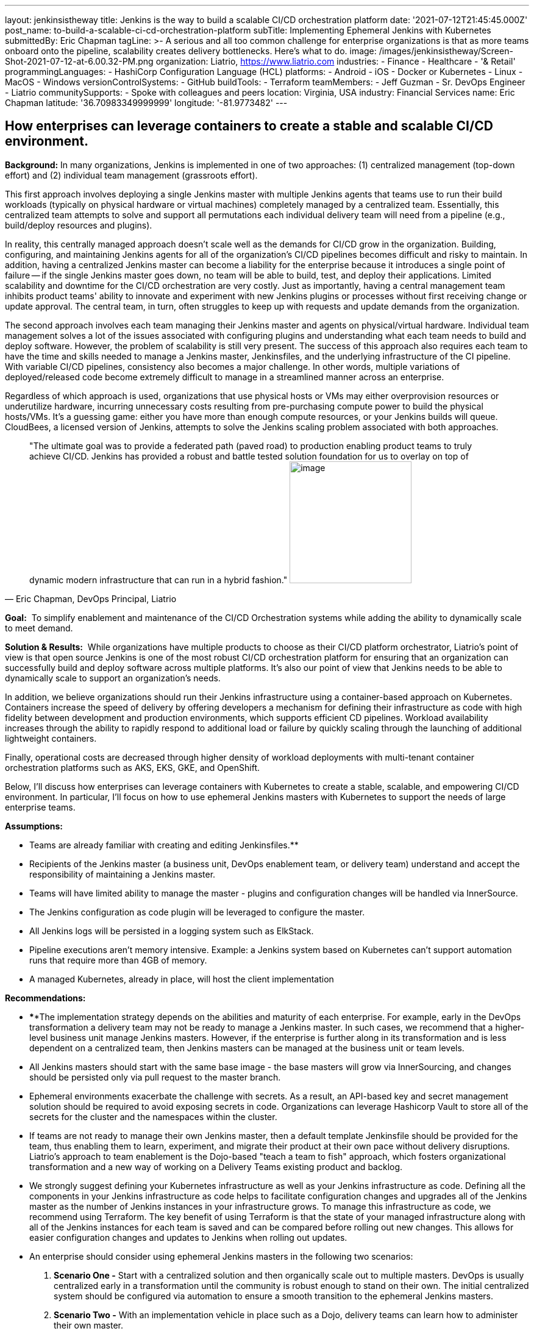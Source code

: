 ---
layout: jenkinsistheway
title: Jenkins is the way to build a scalable CI/CD orchestration platform
date: '2021-07-12T21:45:45.000Z'
post_name: to-build-a-scalable-ci-cd-orchestration-platform
subTitle: Implementing Ephemeral Jenkins with Kubernetes
submittedBy: Eric Chapman
tagLine: >-
  A serious and all too common challenge for enterprise organizations is that as
  more teams onboard onto the pipeline, scalability creates delivery
  bottlenecks. Here’s what to do.
image: /images/jenkinsistheway/Screen-Shot-2021-07-12-at-6.00.32-PM.png
organization: Liatrio, https://www.liatrio.com
industries:
  - Finance
  - Healthcare
  - '& Retail'
programmingLanguages:
  - HashiCorp Configuration Language (HCL)
platforms:
  - Android
  - iOS
  - Docker or Kubernetes
  - Linux
  - MacOS
  - Windows
versionControlSystems:
  - GitHub
buildTools:
  - Terraform
teamMembers:
  - Jeff Guzman
  - Sr. DevOps Engineer
  - Liatrio
communitySupports:
  - Spoke with colleagues and peers
location: Virginia, USA
industry: Financial Services
name: Eric Chapman
latitude: '36.70983349999999'
longitude: '-81.9773482'
---




== How enterprises can leverage containers to create a stable and scalable CI/CD environment.

*Background:* In many organizations, Jenkins is implemented in one of two approaches: (1) centralized management (top-down effort) and (2) individual team management (grassroots effort). 

This first approach involves deploying a single Jenkins master with multiple Jenkins agents that teams use to run their build workloads (typically on physical hardware or virtual machines) completely managed by a centralized team. Essentially, this centralized team attempts to solve and support all permutations each individual delivery team will need from a pipeline (e.g., build/deploy resources and plugins). 

In reality, this centrally managed approach doesn't scale well as the demands for CI/CD grow in the organization. Building, configuring, and maintaining Jenkins agents for all of the organization's CI/CD pipelines becomes difficult and risky to maintain. In addition, having a centralized Jenkins master can become a liability for the enterprise because it introduces a single point of failure -- if the single Jenkins master goes down, no team will be able to build, test, and deploy their applications. Limited scalability and downtime for the CI/CD orchestration are very costly. Just as importantly, having a central management team inhibits product teams' ability to innovate and experiment with new Jenkins plugins or processes without first receiving change or update approval. The central team, in turn, often struggles to keep up with requests and update demands from the organization. 

The second approach involves each team managing their Jenkins master and agents on physical/virtual hardware. Individual team management solves a lot of the issues associated with configuring plugins and understanding what each team needs to build and deploy software. However, the problem of scalability is still very present. The success of this approach also requires each team to have the time and skills needed to manage a Jenkins master, Jenkinsfiles, and the underlying infrastructure of the CI pipeline. With variable CI/CD pipelines, consistency also becomes a major challenge. In other words, multiple variations of deployed/released code become extremely difficult to manage in a streamlined manner across an enterprise. 

Regardless of which approach is used, organizations that use physical hosts or VMs may either overprovision resources or underutilize hardware, incurring unnecessary costs resulting from pre-purchasing compute power to build the physical hosts/VMs. It's a guessing game: either you have more than enough compute resources, or your Jenkins builds will queue. CloudBees, a licensed version of Jenkins, attempts to solve the Jenkins scaling problem associated with both approaches.





[.testimonal]
[quote, "Eric Chapman, DevOps Principal, Liatrio"]
"The ultimate goal was to provide a federated path (paved road) to production enabling product teams to truly achieve CI/CD. Jenkins has provided a robust and battle tested solution foundation for us to overlay on top of dynamic modern infrastructure that can run in a hybrid fashion."
image:/images/jenkinsistheway/eric.jpeg[image,width=200,height=200]


*Goal:*  To simplify enablement and maintenance of the CI/CD Orchestration systems while adding the ability to dynamically scale to meet demand.

*Solution & Results:*  While organizations have multiple products to choose as their CI/CD platform orchestrator, Liatrio's point of view is that open source Jenkins is one of the most robust CI/CD orchestration platform for ensuring that an organization can successfully build and deploy software across multiple platforms. It's also our point of view that Jenkins needs to be able to dynamically scale to support an organization's needs.

In addition, we believe organizations should run their Jenkins infrastructure using a container-based approach on Kubernetes. Containers increase the speed of delivery by offering developers a mechanism for defining their infrastructure as code with high fidelity between development and production environments, which supports efficient CD pipelines. Workload availability increases through the ability to rapidly respond to additional load or failure by quickly scaling through the launching of additional lightweight containers.

Finally, operational costs are decreased through higher density of workload deployments with multi-tenant container orchestration platforms such as AKS, EKS, GKE, and OpenShift.

Below, I'll discuss how enterprises can leverage containers with Kubernetes to create a stable, scalable, and empowering CI/CD environment. In particular, I'll focus on how to use ephemeral Jenkins masters with Kubernetes to support the needs of large enterprise teams.

*Assumptions:*

* Teams are already familiar with creating and editing Jenkinsfiles.**
* Recipients of the Jenkins master (a business unit, DevOps enablement team, or delivery team) understand and accept the responsibility of maintaining a Jenkins master.
* Teams will have limited ability to manage the master - plugins and configuration changes will be handled via InnerSource.
* The Jenkins configuration as code plugin will be leveraged to configure the master.
* All Jenkins logs will be persisted in a logging system such as ElkStack.
* Pipeline executions aren't memory intensive. Example: a Jenkins system based on Kubernetes can't support automation runs that require more than 4GB of memory.
* A managed Kubernetes, already in place, will host the client implementation

*Recommendations:*

* ****The implementation strategy depends on the abilities and maturity of each enterprise. For example, early in the DevOps transformation a delivery team may not be ready to manage a Jenkins master. In such cases, we recommend that a higher-level business unit manage Jenkins masters. However, if the enterprise is further along in its transformation and is less dependent on a centralized team, then Jenkins masters can be managed at the business unit or team levels.
* All Jenkins masters should start with the same base image - the base masters will grow via InnerSourcing, and changes should be persisted only via pull request to the master branch.
* Ephemeral environments exacerbate the challenge with secrets. As a result, an API-based key and secret management solution should be required to avoid exposing secrets in code. Organizations can leverage Hashicorp Vault to store all of the secrets for the cluster and the namespaces within the cluster.
* If teams are not ready to manage their own Jenkins master, then a default template Jenkinsfile should be provided for the team, thus enabling them to learn, experiment, and migrate their product at their own pace without delivery disruptions. Liatrio's approach to team enablement is the Dojo-based "teach a team to fish" approach, which fosters organizational transformation and a new way of working on a Delivery Teams existing product and backlog.
* We strongly suggest defining your Kubernetes infrastructure as well as your Jenkins infrastructure as code. Defining all the components in your Jenkins infrastructure as code helps to facilitate configuration changes and upgrades all of the Jenkins master as the number of Jenkins instances in your infrastructure grows. To manage this infrastructure as code, we recommend using Terraform. The key benefit of using Terraform is that the state of your managed infrastructure along with all of the Jenkins instances for each team is saved and can be compared before rolling out new changes. This allows for easier configuration changes and updates to Jenkins when rolling out updates.
* An enterprise should consider using ephemeral Jenkins masters in the following two scenarios:

. *Scenario One -* Start with a centralized solution and then organically scale out to multiple masters. DevOps is usually centralized early in a transformation until the community is robust enough to stand on their own. The initial centralized system should be configured via automation to ensure a smooth transition to the ephemeral Jenkins masters.
. *Scenario Two -* With an implementation vehicle in place such as a Dojo, delivery teams can learn how to administer their own master.

*Implementation Details/Approach - We recommend implementing ephemeral Jenkins masters/agents for each product/business unit using Kubernetes. Engineering teams will have more autonomy and control over how Jenkins instances are configured in terms of plugins and availability while also maintaining a base level of standardization regarding how Jenkins is configured. The current DevOps tools team will also be able to better scale Jenkins across the enterprise.*

* *Jenkins - Masters and agents will run in containers on Kubernetes. Here are some guidelines to follow:*

* {blank}
** Provide declarative pipelines as code in an Innersourcing hub for the technologies that are in use today, with the ability to expand to other technologies in use across the enterprise.
** Reduce or eliminate the need to use Jenkins plugins by replacing them with function-based builder images. (Note: Some plugins may still be necessary.)
** Ensure any shared libs are open to the entire enterprise in favor of community-based reusable code, essentially crowd-sourcing the pipeline capabilities across the enterprise. (Shared libraries are excellent candidates for Innersourcing.)
** Discourage manual configuration and the use of customization plugins. Changes should be declared as source code via the config as code plugin.
** Integrate security scans into pipelines (e.g. container scanning, SAST, DAST, and IAST) using security scanning tools such as JFrog Xray, Twistlock, and WhiteHat Scans.
** Execute Jenkins stages in technology-based containers (e.g., Maven and NodeJS) to avoid issues with tool installation on slaves and reduce the use of plugins as much as possible.
** Employ a base Jenkins master container to deploy Jenkins masters across the enterprise. This base master should be centrally managed or owned by a given team (we recommend that it be the DevOps tools team).
** Ensure the DevOps tools team manages base technology containers (e.g., Maven and NodeJS).
** Implement a solution to enable delivery teams to build and run their applications in local Docker containers on their machines. This is another systemic enterprise problem that we often encounter.

* *Kubernetes - Here are some Kubernetes implementation guidelines to follow:*

* Ensure Jenkins pipelines execute on containers in Kubernetes.
* Source control Kubernetes managed service configuration and deployment scripting for the Jenkins containers.
* Ensure each team has its own namespace in the Kubernetes cluster.
* Ensure Vault/Consul live in their own namespace in the cluster.
* Create a system namespace in the cluster for any shared resources.
* Built-in managed Kubernetes services (e.g., AKS, EKS, GKE, and OpenShift).

**Results: **In the end, engineering teams will gain more autonomy and control over how their Jenkins instances are configured today in terms of plugins and availability. Teams will be able to make decisions about Jenkins implementation and test new plugins or changes before adding them. Pipelines will be declarative by technology types to ensure teams consistently apply the pipelines. Application build/deploy steps will be consistent across all teams, and teams will be able to clearly see what steps are taking place in the pipeline and implement their products more easily. 

Teams will be able to run automated performance/regression test suites at any time, leading to earlier detection of issues. Security scanning requirements will be a shared library within the pipeline and run on every build to ensure compliance. As a result, teams will be aware of the security compliance status of their applications at all times. The security organization, in turn, will be able to update and control the policies and checks enforced in the shared library and act as the overall owner of the security testing shared library.

Overall:

* Delivery Teams have a scalable solution that provides the build instances they need to run builds, automated tests, and deployments at any time. This scalable solution will also provide on-demand scaling for Jenkins build agents. 
* The base configuration of the Jenkins master will be controlled by a centralized tools team, standardizing the Jenkins master across the organization. Product teams will be able to provide updates via Innersource pull requests, giving them some autonomy over their Jenkins masters. As a result, delivery teams will have a more scalable Jenkins solution, a replicable process, and greater availability of Jenkins instances, as well as decrease the blast radius of downtime and outages of Jenkins due to distributed master nodes. 
* The centralized DevOps tools team is able to better scale Jenkins throughout the enterprise.
